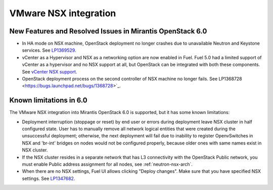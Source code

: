 
.. _nsx-rn:

VMware NSX integration
----------------------
New Features and Resolved Issues in Mirantis OpenStack 6.0
++++++++++++++++++++++++++++++++++++++++++++++++++++++++++

* In HA mode on NSX machine, OpenStack deployment no longer crashes due to
  unavailable Neutron and Keystone services.
  See `LP1369529 <https://bugs.launchpad.net/bugs/1369529>`_.

* vCenter as a Hypervisor and NSX as a networking option are now enabled in Fuel.
  Fuel 5.0 had a limited support of vCenter as a hypervisor and no NSX support at all,
  but OpenStack can be integrated with both these components.
  See `vCenter NSX support <https://blueprints.launchpad.net/fuel/+spec/vcenter-nsx-support>`_.

* OpenStack deployment process on the second controller of NSX machine no longer
  fails. See LP1368728 <https://bugs.launchpad.net/bugs/1368728>`_.

Known limitations in 6.0
++++++++++++++++++++++++

The VMware NSX integration into Mirantis OpenStack 6.0 is supported,
but it has some known limitations:

* Deployment interruption (stoppage or reset) by end user or errors during
  deployment leave NSX cluster in half configured state.  User has to manually
  remove all network logical entities that were created during the unsuccessful
  deployment; otherwise, the next deployment will fail due to inability to
  register OpenvSwitches in NSX and 'br-int' bridges on nodes would not be
  configured properly, because older ones with same names exist in NSX cluster.

* If the NSX cluster resides in a separate network that has L3 connectivity with
  the OpenStack Public network, you must enable Public address assignment for all
  nodes, see :ref:`neutron-nsx-arch`.

* When there are no NSX settings, Fuel UI allows clicking "Deploy changes".
  Make sure that you have specified NSX settings.
  See `LP1347682 <https://bugs.launchpad.net/bugs/1347682>`_.

